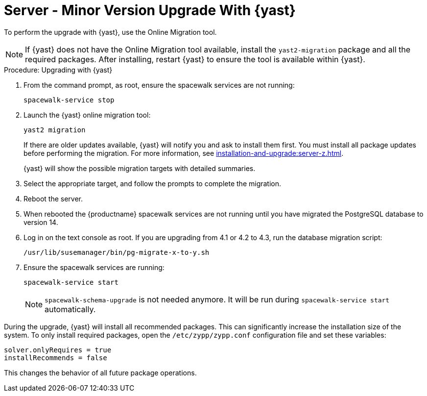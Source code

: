 [[server-y-yast]]
= Server - Minor Version Upgrade With {yast}

To perform the upgrade with {yast}, use the Online Migration tool.



[NOTE]
====
If {yast} does not have the Online Migration tool available, install the [package]``yast2-migration`` package and all the required packages.
After installing, restart {yast} to ensure the tool is available within {yast}.
====



.Procedure: Upgrading with {yast}

. From the command prompt, as root, ensure the spacewalk services are not running:
+
----
spacewalk-service stop
----
+
. Launch the {yast} online migration tool:
+
----
yast2 migration
----
+
If there are older updates available, {yast} will notify you and ask to install them first.
You must install all package updates before performing the migration.
For more information, see xref:installation-and-upgrade:server-z.adoc[].
+
{yast} will show the possible migration targets with detailed summaries.
// I've removed the graphical option, because we tell people to use a text console. LKB 2019-08-21
. Select the appropriate target, and follow the prompts to complete the migration.
. Reboot the server.
. When rebooted the {productname} spacewalk services are not running until you have migrated the PostgreSQL database to version{nbsp}14.
. Log in on the text console as root.
If you are upgrading from 4.1 or 4.2 to 4.3, run the database migration script:
+
----
/usr/lib/susemanager/bin/pg-migrate-x-to-y.sh
----
. Ensure the spacewalk services are running:
+
----
spacewalk-service start
----
+
[NOTE]
====
[command]``spacewalk-schema-upgrade`` is not needed anymore.
It will be run during [command]``spacewalk-service start`` automatically.
====


// Does this also apply if you use zypper?  If yes, we must repeat this
// sentence below.
During the upgrade, {yast} will install all recommended packages.
This can significantly increase the installation size of the system.
To only install required packages, open the [path]``/etc/zypp/zypp.conf`` configuration file and set these variables:

----
solver.onlyRequires = true
installRecommends = false
----

This changes the behavior of all future package operations.

